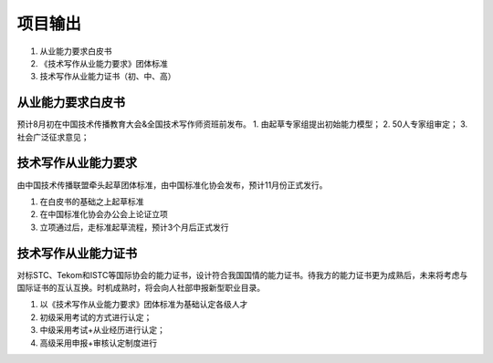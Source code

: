 项目输出
===========================

1. 从业能力要求白皮书
2. 《技术写作从业能力要求》团体标准
3. 技术写作从业能力证书（初、中、高）

从业能力要求白皮书
-------------------------------------------------------------------

预计8月初在中国技术传播教育大会&全国技术写作师资班前发布。
1. 由起草专家组提出初始能力模型；
2. 50人专家组审定；
3. 社会广泛征求意见；



技术写作从业能力要求
--------------------------------------------------------------------------

由中国技术传播联盟牵头起草团体标准，由中国标准化协会发布，预计11月份正式发行。

1. 在白皮书的基础之上起草标准
2. 在中国标准化协会办公会上论证立项
3. 立项通过后，走标准起草流程，预计3个月后正式发行



技术写作从业能力证书
--------------------------------------------------------------------------

对标STC、Tekom和ISTC等国际协会的能力证书，设计符合我国国情的能力证书。待我方的能力证书更为成熟后，未来将考虑与国际证书的互认互换。时机成熟时，将会向人社部申报新型职业目录。

1. 以《技术写作从业能力要求》团体标准为基础认定各级人才
2. 初级采用考试的方式进行认定；
3. 中级采用考试+从业经历进行认定；
4. 高级采用申报+审核认定制度进行